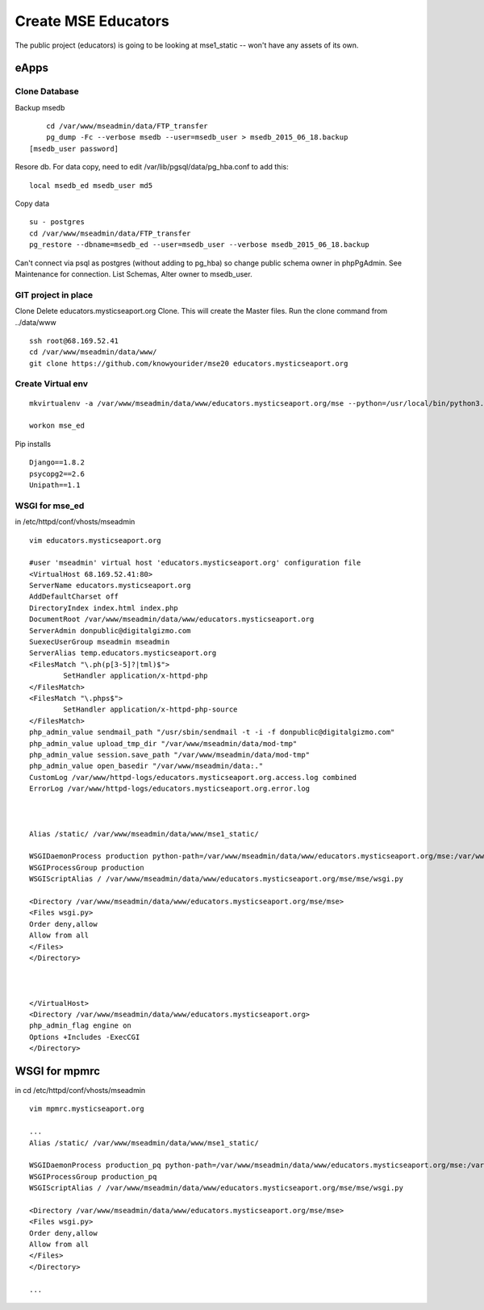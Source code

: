 Create MSE Educators
========================

The public project (educators) is going to be looking at mse1_static -- won't have any assets of its own.

eApps
------

Clone Database
~~~~~~~~~~

Backup msedb
::

	cd /var/www/mseadmin/data/FTP_transfer
	pg_dump -Fc --verbose msedb --user=msedb_user > msedb_2015_06_18.backup
    [msedb_user password]

Resore db. For data copy, need to edit /var/lib/pgsql/data/pg_hba.conf to add this:
::

    local msedb_ed msedb_user md5

Copy data
::

	su - postgres
	cd /var/www/mseadmin/data/FTP_transfer
	pg_restore --dbname=msedb_ed --user=msedb_user --verbose msedb_2015_06_18.backup

Can't connect via psql as postgres (without adding to pg_hba) so change public schema owner in phpPgAdmin.
See Maintenance for connection.
List Schemas, Alter owner to msedb_user.

GIT project in place
~~~~~~~~~~~~~~~~~~~~~

Clone
Delete educators.mysticseaport.org
Clone. This will create the Master files.
Run the clone command from ../data/www
::

    ssh root@68.169.52.41
    cd /var/www/mseadmin/data/www/
    git clone https://github.com/knowyourider/mse20 educators.mysticseaport.org


Create Virtual env
~~~~~~~~~~~~~~~~
::

	mkvirtualenv -a /var/www/mseadmin/data/www/educators.mysticseaport.org/mse --python=/usr/local/bin/python3.4 mse_ed

	workon mse_ed

Pip installs
::

	Django==1.8.2
	psycopg2==2.6
	Unipath==1.1


WSGI for mse_ed
~~~~~~~~~~~~~

in /etc/httpd/conf/vhosts/mseadmin
::
	
	vim educators.mysticseaport.org

	#user 'mseadmin' virtual host 'educators.mysticseaport.org' configuration file
	<VirtualHost 68.169.52.41:80>
        ServerName educators.mysticseaport.org
        AddDefaultCharset off
        DirectoryIndex index.html index.php
        DocumentRoot /var/www/mseadmin/data/www/educators.mysticseaport.org
        ServerAdmin donpublic@digitalgizmo.com
        SuexecUserGroup mseadmin mseadmin
        ServerAlias temp.educators.mysticseaport.org
        <FilesMatch "\.ph(p[3-5]?|tml)$">
                SetHandler application/x-httpd-php
        </FilesMatch>
        <FilesMatch "\.phps$">
                SetHandler application/x-httpd-php-source
        </FilesMatch>
        php_admin_value sendmail_path "/usr/sbin/sendmail -t -i -f donpublic@digitalgizmo.com"
        php_admin_value upload_tmp_dir "/var/www/mseadmin/data/mod-tmp"
        php_admin_value session.save_path "/var/www/mseadmin/data/mod-tmp"
        php_admin_value open_basedir "/var/www/mseadmin/data:."
        CustomLog /var/www/httpd-logs/educators.mysticseaport.org.access.log combined
        ErrorLog /var/www/httpd-logs/educators.mysticseaport.org.error.log



        Alias /static/ /var/www/mseadmin/data/www/mse1_static/

        WSGIDaemonProcess production python-path=/var/www/mseadmin/data/www/educators.mysticseaport.org/mse:/var/www/mseadmin/data/.envs/mse_ed/lib/python3.4/site-packages
        WSGIProcessGroup production
        WSGIScriptAlias / /var/www/mseadmin/data/www/educators.mysticseaport.org/mse/mse/wsgi.py

        <Directory /var/www/mseadmin/data/www/educators.mysticseaport.org/mse/mse>
        <Files wsgi.py>
        Order deny,allow
        Allow from all
        </Files>
        </Directory>



	</VirtualHost>
	<Directory /var/www/mseadmin/data/www/educators.mysticseaport.org>
        php_admin_flag engine on
        Options +Includes -ExecCGI
	</Directory>

WSGI for mpmrc
---------------

in cd /etc/httpd/conf/vhosts/mseadmin
::
    
    vim mpmrc.mysticseaport.org

    ...
    Alias /static/ /var/www/mseadmin/data/www/mse1_static/

    WSGIDaemonProcess production_pq python-path=/var/www/mseadmin/data/www/educators.mysticseaport.org/mse:/var/www/mseadmin/data/.envs/mse_ed/lib/python3.4/site-packages
    WSGIProcessGroup production_pq
    WSGIScriptAlias / /var/www/mseadmin/data/www/educators.mysticseaport.org/mse/mse/wsgi.py

    <Directory /var/www/mseadmin/data/www/educators.mysticseaport.org/mse/mse>
    <Files wsgi.py>
    Order deny,allow
    Allow from all
    </Files>
    </Directory>

    ...
